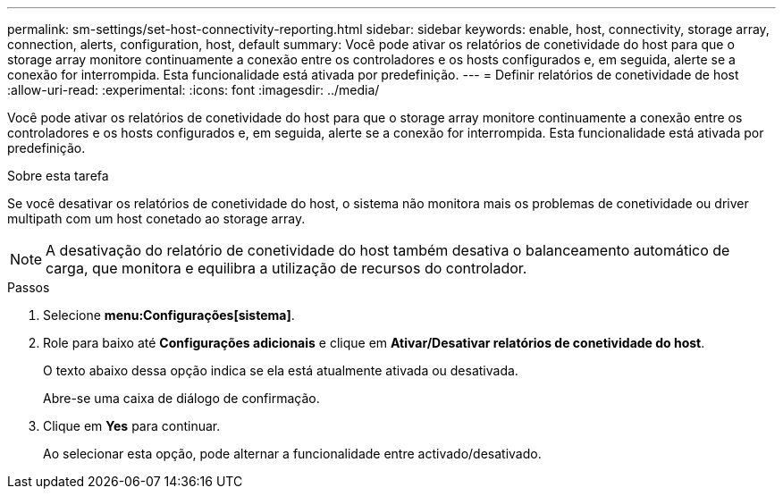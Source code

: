 ---
permalink: sm-settings/set-host-connectivity-reporting.html 
sidebar: sidebar 
keywords: enable, host, connectivity, storage array, connection, alerts, configuration, host, default 
summary: Você pode ativar os relatórios de conetividade do host para que o storage array monitore continuamente a conexão entre os controladores e os hosts configurados e, em seguida, alerte se a conexão for interrompida. Esta funcionalidade está ativada por predefinição. 
---
= Definir relatórios de conetividade de host
:allow-uri-read: 
:experimental: 
:icons: font
:imagesdir: ../media/


[role="lead"]
Você pode ativar os relatórios de conetividade do host para que o storage array monitore continuamente a conexão entre os controladores e os hosts configurados e, em seguida, alerte se a conexão for interrompida. Esta funcionalidade está ativada por predefinição.

.Sobre esta tarefa
Se você desativar os relatórios de conetividade do host, o sistema não monitora mais os problemas de conetividade ou driver multipath com um host conetado ao storage array.

[NOTE]
====
A desativação do relatório de conetividade do host também desativa o balanceamento automático de carga, que monitora e equilibra a utilização de recursos do controlador.

====
.Passos
. Selecione *menu:Configurações[sistema]*.
. Role para baixo até *Configurações adicionais* e clique em *Ativar/Desativar relatórios de conetividade do host*.
+
O texto abaixo dessa opção indica se ela está atualmente ativada ou desativada.

+
Abre-se uma caixa de diálogo de confirmação.

. Clique em *Yes* para continuar.
+
Ao selecionar esta opção, pode alternar a funcionalidade entre activado/desativado.


